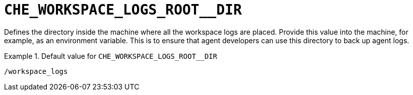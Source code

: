 [id="che_workspace_logs_root__dir_{context}"]
= `+CHE_WORKSPACE_LOGS_ROOT__DIR+`

Defines the directory inside the machine where all the workspace logs are placed. Provide this value into the machine, for example, as an environment variable. This is to ensure that agent developers can use this directory to back up agent logs.


.Default value for `+CHE_WORKSPACE_LOGS_ROOT__DIR+`
====
----
/workspace_logs
----
====

